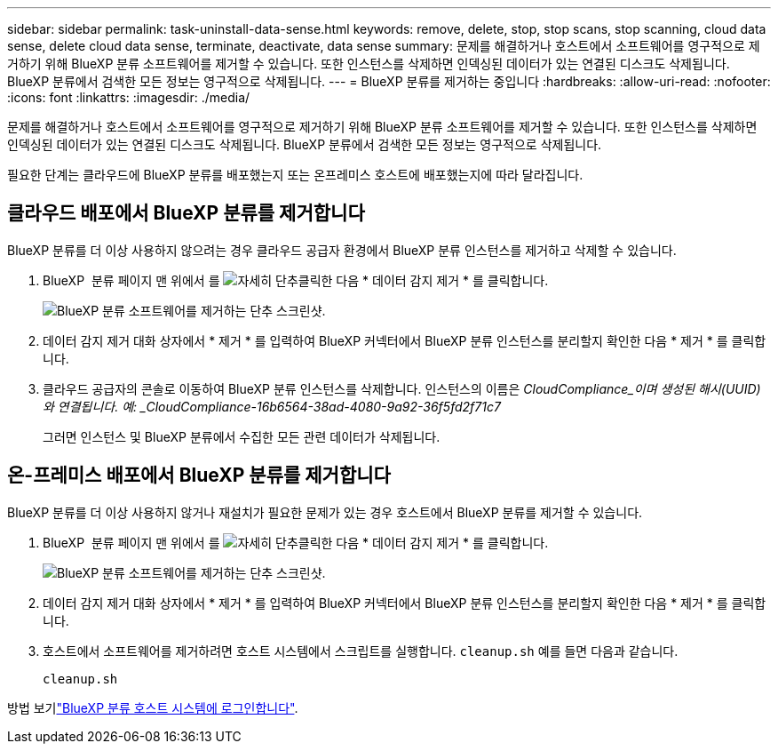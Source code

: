 ---
sidebar: sidebar 
permalink: task-uninstall-data-sense.html 
keywords: remove, delete, stop, stop scans, stop scanning, cloud data sense, delete cloud data sense, terminate, deactivate, data sense 
summary: 문제를 해결하거나 호스트에서 소프트웨어를 영구적으로 제거하기 위해 BlueXP 분류 소프트웨어를 제거할 수 있습니다. 또한 인스턴스를 삭제하면 인덱싱된 데이터가 있는 연결된 디스크도 삭제됩니다. BlueXP 분류에서 검색한 모든 정보는 영구적으로 삭제됩니다. 
---
= BlueXP 분류를 제거하는 중입니다
:hardbreaks:
:allow-uri-read: 
:nofooter: 
:icons: font
:linkattrs: 
:imagesdir: ./media/


[role="lead"]
문제를 해결하거나 호스트에서 소프트웨어를 영구적으로 제거하기 위해 BlueXP 분류 소프트웨어를 제거할 수 있습니다. 또한 인스턴스를 삭제하면 인덱싱된 데이터가 있는 연결된 디스크도 삭제됩니다. BlueXP 분류에서 검색한 모든 정보는 영구적으로 삭제됩니다.

필요한 단계는 클라우드에 BlueXP 분류를 배포했는지 또는 온프레미스 호스트에 배포했는지에 따라 달라집니다.



== 클라우드 배포에서 BlueXP 분류를 제거합니다

BlueXP 분류를 더 이상 사용하지 않으려는 경우 클라우드 공급자 환경에서 BlueXP 분류 인스턴스를 제거하고 삭제할 수 있습니다.

. BlueXP  분류 페이지 맨 위에서 를 image:screenshot_gallery_options.gif["자세히 단추"]클릭한 다음 * 데이터 감지 제거 * 를 클릭합니다.
+
image:screenshot_compliance_uninstall.png["BlueXP 분류 소프트웨어를 제거하는 단추 스크린샷."]

. 데이터 감지 제거 대화 상자에서 * 제거 * 를 입력하여 BlueXP 커넥터에서 BlueXP 분류 인스턴스를 분리할지 확인한 다음 * 제거 * 를 클릭합니다.
. 클라우드 공급자의 콘솔로 이동하여 BlueXP 분류 인스턴스를 삭제합니다. 인스턴스의 이름은 _CloudCompliance_이며 생성된 해시(UUID)와 연결됩니다. 예: _CloudCompliance-16b6564-38ad-4080-9a92-36f5fd2f71c7_
+
그러면 인스턴스 및 BlueXP 분류에서 수집한 모든 관련 데이터가 삭제됩니다.





== 온-프레미스 배포에서 BlueXP 분류를 제거합니다

BlueXP 분류를 더 이상 사용하지 않거나 재설치가 필요한 문제가 있는 경우 호스트에서 BlueXP 분류를 제거할 수 있습니다.

. BlueXP  분류 페이지 맨 위에서 를 image:screenshot_gallery_options.gif["자세히 단추"]클릭한 다음 * 데이터 감지 제거 * 를 클릭합니다.
+
image:screenshot_compliance_uninstall.png["BlueXP 분류 소프트웨어를 제거하는 단추 스크린샷."]

. 데이터 감지 제거 대화 상자에서 * 제거 * 를 입력하여 BlueXP 커넥터에서 BlueXP 분류 인스턴스를 분리할지 확인한 다음 * 제거 * 를 클릭합니다.
. 호스트에서 소프트웨어를 제거하려면 호스트 시스템에서 스크립트를 실행합니다. `cleanup.sh` 예를 들면 다음과 같습니다.
+
[source, cli]
----
cleanup.sh
----


방법 보기link:reference-log-in-to-instance.html["BlueXP 분류 호스트 시스템에 로그인합니다"].
